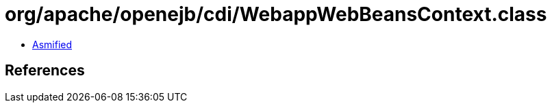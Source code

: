 = org/apache/openejb/cdi/WebappWebBeansContext.class

 - link:WebappWebBeansContext-asmified.java[Asmified]

== References

